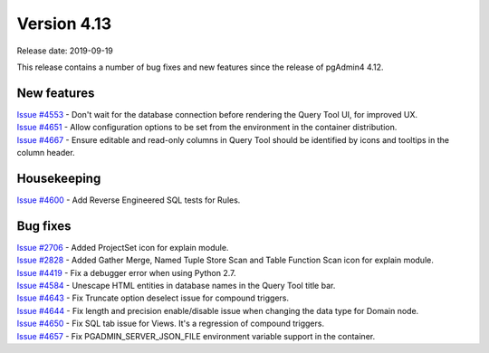 ************
Version 4.13
************

Release date: 2019-09-19

This release contains a number of bug fixes and new features since the release of pgAdmin4 4.12.

New features
************

| `Issue #4553 <https://redmine.postgresql.org/issues/4553>`_ -  Don't wait for the database connection before rendering the Query Tool UI, for improved UX.
| `Issue #4651 <https://redmine.postgresql.org/issues/4651>`_ -  Allow configuration options to be set from the environment in the container distribution.
| `Issue #4667 <https://redmine.postgresql.org/issues/4667>`_ -  Ensure editable and read-only columns in Query Tool should be identified by icons and tooltips in the column header.

Housekeeping
************

| `Issue #4600 <https://redmine.postgresql.org/issues/4600>`_ -  Add Reverse Engineered SQL tests for Rules.

Bug fixes
*********

| `Issue #2706 <https://redmine.postgresql.org/issues/2706>`_ -  Added ProjectSet icon for explain module.
| `Issue #2828 <https://redmine.postgresql.org/issues/2828>`_ -  Added Gather Merge, Named Tuple Store Scan and Table Function Scan icon for explain module.
| `Issue #4419 <https://redmine.postgresql.org/issues/4419>`_ -  Fix a debugger error when using Python 2.7.
| `Issue #4584 <https://redmine.postgresql.org/issues/4584>`_ -  Unescape HTML entities in database names in the Query Tool title bar.
| `Issue #4643 <https://redmine.postgresql.org/issues/4643>`_ -  Fix Truncate option deselect issue for compound triggers.
| `Issue #4644 <https://redmine.postgresql.org/issues/4644>`_ -  Fix length and precision enable/disable issue when changing the data type for Domain node.
| `Issue #4650 <https://redmine.postgresql.org/issues/4650>`_ -  Fix SQL tab issue for Views. It's a regression of compound triggers.
| `Issue #4657 <https://redmine.postgresql.org/issues/4657>`_ -  Fix PGADMIN_SERVER_JSON_FILE environment variable support in the container.
